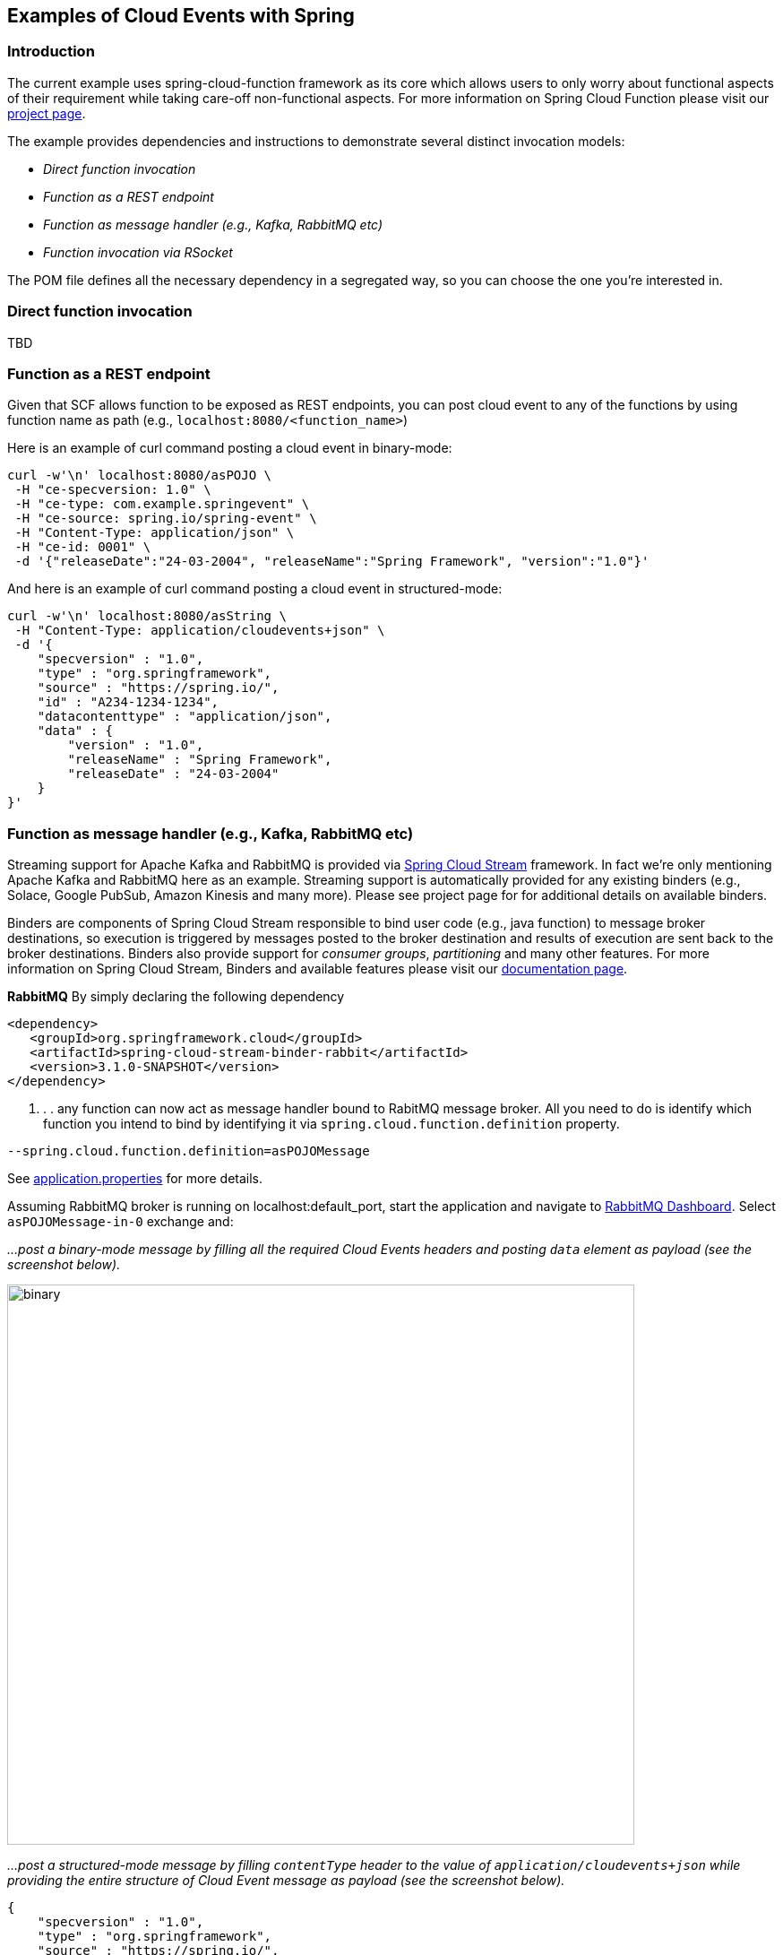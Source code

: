 ## Examples of Cloud Events with Spring

### Introduction
The current example uses spring-cloud-function framework as its core which allows users to only worry about functional aspects of 
their requirement while taking care-off non-functional aspects. For more information on Spring Cloud Function please visit 
our https://spring.io/projects/spring-cloud-function[project page].

The example provides dependencies and instructions to demonstrate several distinct invocation models:

 - _Direct function invocation_
 - _Function as a REST endpoint_
 - _Function as message handler (e.g., Kafka, RabbitMQ etc)_
 - _Function invocation via RSocket_
 
The POM file defines all the necessary dependency in a segregated way, so you can choose the one you're interested in.
 
### Direct function invocation
TBD

### Function as a REST endpoint

Given that SCF allows function to be exposed as REST endpoints, you can post cloud event to any of the 
functions by using function name as path (e.g., `localhost:8080/<function_name>`)

Here is an example of curl command posting a cloud event in binary-mode:

[source, text]
----
curl -w'\n' localhost:8080/asPOJO \
 -H "ce-specversion: 1.0" \
 -H "ce-type: com.example.springevent" \
 -H "ce-source: spring.io/spring-event" \
 -H "Content-Type: application/json" \
 -H "ce-id: 0001" \
 -d '{"releaseDate":"24-03-2004", "releaseName":"Spring Framework", "version":"1.0"}'
----

And here is an example of curl command posting a cloud event in structured-mode:

[source, text]
----
curl -w'\n' localhost:8080/asString \
 -H "Content-Type: application/cloudevents+json" \
 -d '{
    "specversion" : "1.0",
    "type" : "org.springframework",
    "source" : "https://spring.io/",
    "id" : "A234-1234-1234",
    "datacontenttype" : "application/json",
    "data" : {
        "version" : "1.0",
        "releaseName" : "Spring Framework",
        "releaseDate" : "24-03-2004"
    }
}'
----

### Function as message handler (e.g., Kafka, RabbitMQ etc)

Streaming support for Apache Kafka and RabbitMQ is provided via https://spring.io/projects/spring-cloud-stream[Spring Cloud Stream] framework. 
In fact we're only mentioning Apache Kafka and RabbitMQ here as an example.
Streaming support is automatically provided for any existing binders (e.g., Solace, Google PubSub, Amazon Kinesis and many more). 
Please see project page for for additional details on available binders.

Binders are components of Spring Cloud Stream responsible to bind user code (e.g., java function) to message broker destinations, so execution 
is triggered by messages posted to the broker destination and results of execution are sent back to the broker destinations. Binders also provide 
support for _consumer groups_, _partitioning_ and many other features. For more information on Spring Cloud Stream, Binders and available features
please visit our https://docs.spring.io/spring-cloud-stream/docs/3.1.0-SNAPSHOT/reference/html/[documentation page].

*RabbitMQ*
By simply declaring the following dependency
[source, xml]
----
<dependency>
   <groupId>org.springframework.cloud</groupId>
   <artifactId>spring-cloud-stream-binder-rabbit</artifactId>
   <version>3.1.0-SNAPSHOT</version>
</dependency>
----
. . . any function can now act as message handler bound to RabitMQ message broker. All you need to do is identify which function you intend to bind
by identifying it via `spring.cloud.function.definition` property. 
[source, text]
----
--spring.cloud.function.definition=asPOJOMessage
----

See link:src/main/resources/application.properties[application.properties] for more details.

Assuming RabbitMQ broker is running on localhost:default_port, start the application and navigate to 
http://localhost:15672/#/exchanges[RabbitMQ Dashboard]. Select `asPOJOMessage-in-0` exchange and: 

_...post a binary-mode message by filling all the required Cloud Events headers and posting `data` element as payload (see the screenshot below)._

image::images\rabbit-send-binary.png[binary,700,625]

_...post a structured-mode message by filling `contentType` header to the value of `application/cloudevents+json` while providing the 
entire structure of Cloud Event message as payload (see the screenshot below)._

[source, json]
----
{
    "specversion" : "1.0",
    "type" : "org.springframework",
    "source" : "https://spring.io/",
    "id" : "A234-1234-1234",
    "datacontenttype" : "application/json",
    "data" : {
        "version" : "1.0",
        "releaseName" : "Spring Framework",
        "releaseDate" : "24-03-2004"
    }
}
----

image::images\rabbit-send-structured.png[structured,700,625]

### Function invocation via RSocket

TBD
